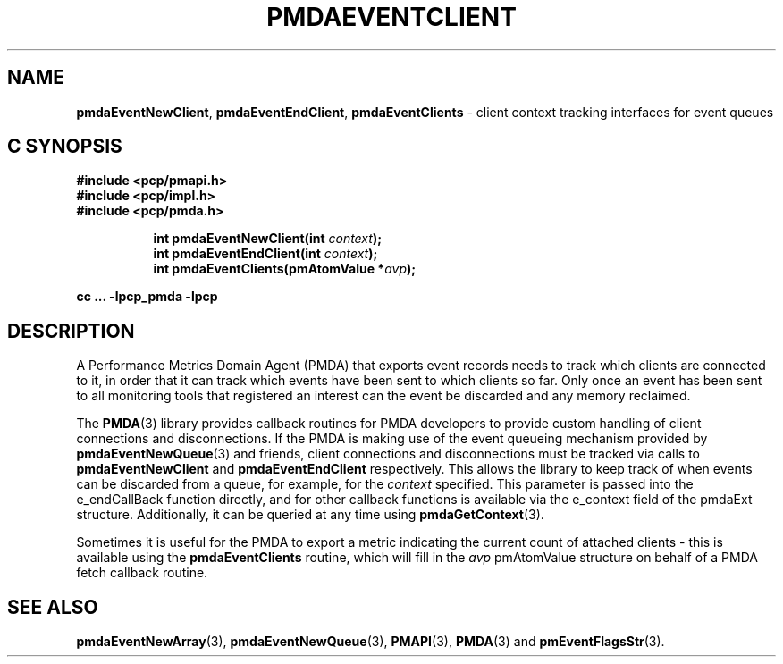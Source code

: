 '\"macro stdmacro
.\"
.\" Copyright (c) 2013 Red Hat.
.\" Copyright (c) 2011 Nathan Scott.  All Rights Reserved.
.\" 
.\" This program is free software; you can redistribute it and/or modify it
.\" under the terms of the GNU General Public License as published by the
.\" Free Software Foundation; either version 2 of the License, or (at your
.\" option) any later version.
.\" 
.\" This program is distributed in the hope that it will be useful, but
.\" WITHOUT ANY WARRANTY; without even the implied warranty of MERCHANTABILITY
.\" or FITNESS FOR A PARTICULAR PURPOSE.  See the GNU General Public License
.\" for more details.
.\" 
.\"
.TH PMDAEVENTCLIENT 3 "PCP" "Performance Co-Pilot"
.SH NAME
.ad l
\f3pmdaEventNewClient\f1,
\f3pmdaEventEndClient\f1,
\f3pmdaEventClients\f1 \- client context tracking interfaces for event queues
.br
.ad
.SH "C SYNOPSIS"
.ft 3
.nf
#include <pcp/pmapi.h>
#include <pcp/impl.h>
#include <pcp/pmda.h>
.fi
.sp
.ad l
.hy 0
.in +8n
.ti -8n
int pmdaEventNewClient(int \fIcontext\fP);
.br
.ti -8n
int pmdaEventEndClient(int \fIcontext\fP);
.br
.ti -8n
int pmdaEventClients(pmAtomValue *\fIavp\fP);
.sp
.in
.hy
.ad
cc ... \-lpcp_pmda \-lpcp
.ft 1
.SH DESCRIPTION
.de CW
.ie t \f(CW\\$1\f1\\$2
.el \fI\\$1\f1\\$2
..
A Performance Metrics Domain Agent (PMDA) that exports event records
needs to track which clients are connected to it, in order that it can
track which events have been sent to which clients so far.
Only once an event has been sent to all monitoring tools that registered
an interest can the event be discarded and any memory reclaimed.
.PP
The
.BR PMDA (3)
library provides callback routines for PMDA developers to provide custom
handling of client connections and disconnections.
If the PMDA is making use of the event queueing mechanism provided by
.BR pmdaEventNewQueue (3)
and friends, client connections and disconnections must be tracked via
calls to
.B pmdaEventNewClient
and
.B pmdaEventEndClient
respectively.
This allows the library to keep track of when events can be discarded
from a queue, for example, for the
.I context
specified.
This parameter is passed into the e_endCallBack function directly,
and for other callback functions is available via the e_context field
of the pmdaExt structure.
Additionally, it can be queried at any time using
.BR pmdaGetContext (3).
.PP
Sometimes it is useful for the PMDA to export a metric indicating the
current count of attached clients \- this is available using the
.B pmdaEventClients
routine, which will fill in the
.I avp
pmAtomValue structure on behalf of a PMDA fetch callback routine.
.SH SEE ALSO
.BR pmdaEventNewArray (3),
.BR pmdaEventNewQueue (3),
.BR PMAPI (3),
.BR PMDA (3)
and
.BR pmEventFlagsStr (3).

